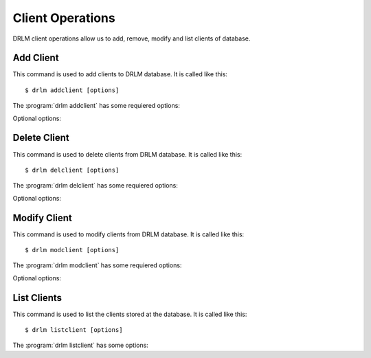 Client Operations
=================

DRLM client operations allow us to add, remove, modify and 
list clients of database.

Add Client
----------

This command is used to add clients to DRLM database. It is 
called like this::

   $ drlm addclient [options]

The :program:`drlm addclient` has some requiered options:
    
.. program:: `drlm addclient`

.. option:: -c client_name, --client client_name

   Select Client name to add.

.. option:: -i ip, --ipaddr ip

   Client IP address.

.. option:: -M mac_address, --macaddr mac_address

   Client MAC address.

.. option:: -n network_name, --netname network_name

   Client NETWORK.                               

   Examples:: 

   $ drlm addclient -c clientHost1 -M 00-40-77-DB-33-38 -i 13.74.90.10 -n vlan12
   $ drlm addclient --client clientHost1 --macaddr 00-40-77-DB-33-38 -i 13.74.90.10 -n vlan12

   .. warning::

      If the network_name doesn't exist in DRLM database you will get an error. First
      of all register de network where the client will be registered.

   .. warning::

      We have to manualy add to the client configuration file in the DRLM server called /etc/drlm/clients/client_name.cfg with the next content:

      OUTPUT=PXE
      OUTPUT_PREFIX=PXE
      BACKUP=NETFS
      NETFS_PREFIX=BKP
      BACKUP_URL=nfs://SERVER_IP/DRLM/STORE/client_name
      OUTPUT_URL=nfs://SERVER_IP/DRLM/STORE/client_name
      OUTPUT_PREFIX_PXE=client_name/$OUTPUT_PREFIX

      You have to replace the SERVER_IP for the IP of the DRLM server and the client_name for the client host name.

Optional options: 

.. option:: -h, --help

   Show drlm addclient help.

   Examples::

   $ drlm addclient -h
   $ drlm addclient --help

Delete Client
-------------

This command is used to delete clients from DRLM database. It is 
called like this::

   $ drlm delclient [options]

The :program:`drlm delclient` has some requiered options:
    
.. program:: `drlm delclient`

.. option:: -c client_name, --client client_name

   Select Client to delete by NAME.

.. option:: -I client_id, --id client_id

   Select Client to delete by ID.

   Examples::

   $ drlm delclient -c clientHost1
   $ drlm delclient --client clientHost1
   $ drlm delclient -I 12
   $ drlm delclient --id 12
   

Optional options: 

.. option:: -h, --help

   Show drlm delclient help.                              

   Examples::

   $ drlm delclient -h
   $ drlm delclient --help

Modify Client
-------------

This command is used to modify clients from DRLM database. It is 
called like this::

   $ drlm modclient [options]

The :program:`drlm modclient` has some requiered options:
    
.. program:: `drlm modclient`

.. option:: -c client_name, --client client_name

   Select Client to change by NAME

.. option:: -I client_id, --id client_id

   Select Client to change by ID


Optional options:
 
.. option:: -i ip, --ipaddr ip

   Set new IP address to client.

   Examples::

   $ drlm modclient -c clientHost1 -i  13.74.90.10

.. option:: -M mac_address, --macaddr mac_address

   Set new MAC address to client.

   Examples::

   $ drlm modclient -c clientHost1 -M  00-40-77-DB-33-38
   $ drlm modclient --client clientHost1 --macaddr  00-40-77-DB-33-38
   $ drlm modclient -I 12 --macaddr 00-40-77-DB-33-38
   $ drlm modclient --id 12 -M 00-40-77-DB-33-38

.. option:: -n network_name, --netname network_name

   Assign new NETWORK to client.

   Examples::

   $ drlm modclient -c clientHost1 -n  vlan12
   $ drlm modclient --client clientHost1 --netname  vlan12
   $ drlm modclient -I 12 --netname vlan12
   $ drlm modclient --id 12 -n vlan12

.. option:: -h, --help

   Show drlm modclient help.

   Examples::

   $ drlm modclient -h
   $ drlm modclient --help

List Clients
------------

This command is used to list the clients stored at the database. 
It is called like this::

   $ drlm listclient [options]

The :program:`drlm listclient` has some options:

.. program:: `drlm listclient`

.. option:: -c client_name, --client client_name

   Select Client to list.

   Examples::

   $ drlm listclient -c clientHost1
   $ drlm listclient --client clientHost1

.. option:: -A, --all

   List all clients.

   Examples::

   $ drlm listclient -A
   $ drlm listclient --all

.. option:: -h, --help

   Show drlm listclient help.

   Examples::

   $ drlm listclient -h
   $ drlm listclient --help


